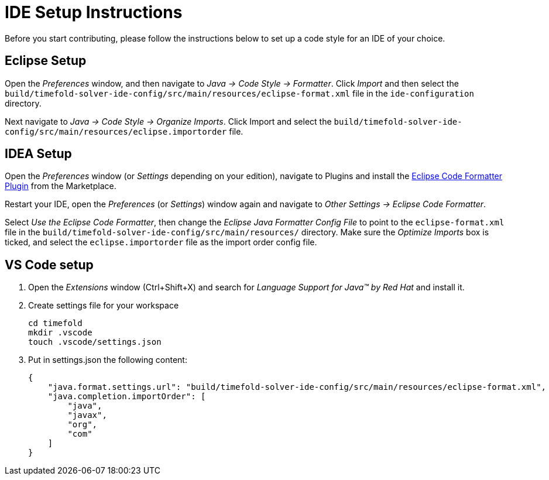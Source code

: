 = IDE Setup Instructions

Before you start contributing, please follow the instructions below to set up a code style for an IDE of your choice.

== Eclipse Setup

Open the _Preferences_ window, and then navigate to _Java -> Code Style -> Formatter_.
Click _Import_ and then select the `build/timefold-solver-ide-config/src/main/resources/eclipse-format.xml` file in the `ide-configuration` directory.

Next navigate to _Java -> Code Style -> Organize Imports_.
Click Import and select the `build/timefold-solver-ide-config/src/main/resources/eclipse.importorder` file.

== IDEA Setup

Open the _Preferences_ window (or _Settings_ depending on your edition), navigate to Plugins and install the https://plugins.jetbrains.com/plugin/6546-eclipse-code-formatter[Eclipse Code Formatter Plugin] from the Marketplace.

Restart your IDE, open the _Preferences_ (or _Settings_) window again and navigate to _Other Settings -> Eclipse Code Formatter_.

Select _Use the Eclipse Code Formatter_, then change the _Eclipse Java Formatter Config File_ to point to the `eclipse-format.xml`
file in the `build/timefold-solver-ide-config/src/main/resources/` directory.
Make sure the _Optimize Imports_ box is ticked, and select the `eclipse.importorder` file as the import order config file.

== VS Code setup
. Open the _Extensions_ window (Ctrl+Shift+X) and search for _Language Support for Java(TM) by Red Hat_ and install it.
. Create settings file for your workspace
+
[source,shell]
----
cd timefold
mkdir .vscode
touch .vscode/settings.json
----
. Put in settings.json the following content:
+
[source,json]
----
{
    "java.format.settings.url": "build/timefold-solver-ide-config/src/main/resources/eclipse-format.xml",
    "java.completion.importOrder": [
        "java",
        "javax",
        "org",
        "com"
    ]
}
----


